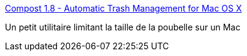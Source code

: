 :jbake-type: post
:jbake-status: published
:jbake-title: Compost 1.8 - Automatic Trash Management for Mac OS X
:jbake-tags: trash,system,software,shareware,macosx,_mois_mars,_année_2007
:jbake-date: 2007-03-05
:jbake-depth: ../
:jbake-uri: shaarli/1173105847000.adoc
:jbake-source: https://nicolas-delsaux.hd.free.fr/Shaarli?searchterm=http%3A%2F%2Fwww.mac-compost.com%2F&searchtags=trash+system+software+shareware+macosx+_mois_mars+_ann%C3%A9e_2007
:jbake-style: shaarli

http://www.mac-compost.com/[Compost 1.8 - Automatic Trash Management for Mac OS X]

Un petit utilitaire limitant la taille de la poubelle sur un Mac
